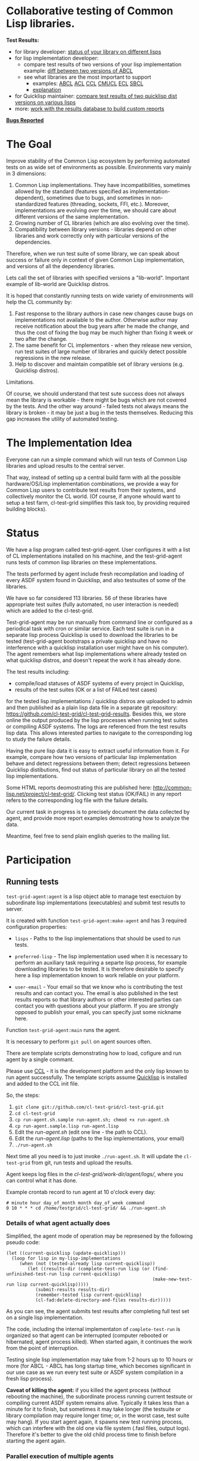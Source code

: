 * Collaborative testing of Common Lisp libraries.

*Test Results:*

- for library developer: [[http://common-lisp.net/project/cl-test-grid/library/][status of your library on different lisps]]
- for lisp implementation developer:
  - compare test results of two versions of your lisp implementation
    example: [[http://common-lisp.net/project/cl-test-grid/abcl.html][diff between two versions of ABCL]]
  - see what libraries are the most important to support  
    - examples: 
      [[http://common-lisp.net/project/cl-test-grid/abcl-load-failures.html][ABCL]]
      [[http://common-lisp.net/project/cl-test-grid/acl-load-failures.html][ACL]]
      [[http://common-lisp.net/project/cl-test-grid/ccl-load-failures.html][CCL]]
      [[http://common-lisp.net/project/cl-test-grid/cmucl-load-failures.html][CMUCL]]
      [[http://common-lisp.net/project/cl-test-grid/ecl-load-failures.html][ECL]]
      [[http://common-lisp.net/project/cl-test-grid/sbcl-load-failures.html][SBCL]]
    - [[http://common-lisp.net/project/cl-test-grid/#combining-failures-and-dependencies][explanation]]
- for Quicklisp maintainer: [[http://common-lisp.net/project/cl-test-grid/quicklisp-diff.html][compare test results of two quicklisp dist versions on various lisps]]
- more: [[http://common-lisp.net/project/cl-test-grid/][work with the results database to build custom reports]]

*[[https://bugs.launchpad.net/common-lisp][Bugs Reported]]*

* The Goal
  Improve stability of the Common Lisp ecosystem
  by performing automated tests on as wide set of 
  environments as possible. Environments vary
  mainly in 3 dimensions:

  1. Common Lisp implementations. They have incompatibilities,
     sometimes allowed by the standard (features specified
     as implementation-dependent), sometimes due to bugs,
     and sometimes in non-standardized features (threading,
     sockets, FFI, etc.). Moreover, implementations are
     evolving over the time, we should care about different
     versions of the same implementation.
  2. Growing number of CL libraries (which are also evolving 
     over the time).
  3. Compatibility between library versions - libraries
     depend on other libraries and work correctly
     only with particular versions of the dependencies.
 
  Therefore, when we run test suite of some library, we can speak 
  about success or failure only in context of given Common Lisp 
  implementation, and versions of all the dependency libraries.
  
  Lets call the set of libraries with specified versions a "lib-world".  
  Important example of lib-world are Quicklisp distros.
  
  It is hoped that constantly running tests on wide variety 
  of environments will help the CL community by:
  
  1. Fast response to the library authors in case new
     changes cause bugs on implementations not available
     to the author. Otherwise author may receive notification
     about the bug years after he made the change, and 
     thus the cost of fixing the bug may be much higher than
     fixing it week or two after the change.
  2. The same benefit for CL implementors - when they
     release new version, run test suites of large
     number of libraries and quickly detect
     possible regressions in the new release.
  3. Help to discover and maintain compatible
     set of library versions (e.g. Quicklisp distros).

  Limitations.

  Of course, we should understand that test sute success
  does not always mean the library is workable -
  there might be bugs which are not covered by the tests.
  And the other way around - failed tests not always
  means the library is broken - it may be just 
  a bug in the tests themselves. 
  Reducing this gap increases the utility of automated testing.

* The Implementation Idea
  Everyone can run a simple command which will run tests 
  of Common Lisp libraries and upload results to 
  the central server. 

  That way, instead of setting up a central build farm with 
  all the possible hardware/OS/Lisp implementation combinations,
  we provide a way for Common Lisp users to contribute
  test results from their systems, and collectively
  monitor the CL world. (Of course, if anyone whould want
  to setup a test farm, cl-test-grid simplifies this task too,
  by providing required building blocks).

* Status
  We have a lisp program called test-grid-agent. User configures
  it with a list of CL implementations installed on his machine,
  and the test-grid-agent runs tests of common lisp libraries
  on these implementations.

  The tests performed by agent include fresh recompilation
  and loading of every ASDF system found in Quicklisp,
  and also testsuites of some of the libraries.

  We have so far considered 113 libraries. 56 of these libraries
  have appropriate test suites (fully automated, no user
  interaction is needed) which are added to the cl-test-grid.
  
  Test-grid-agent may be run manually from command line or
  configured as a periodical task with cron or similar service.
  Each test suite is run in a separate lisp process
  Quicklisp is used to download the libraries to be tested 
  (test-grid-agent bootstraps a private quicklisp and have no
  interference with a quicklisp installation user might have
  on his computer). The agent remembers what lisp implementations
  where already tested on what quicklisp distros, and doesn't repeat
  the work it has already done.

  The test results including:
  - compile/load statuses of ASDF systems of every project in Quicklisp,
  - results of the test suites (OK or a list of FAILed test cases)
  for the tested lisp implementations / quicklisp distros
  are uploaded to admin and then published as a plain lisp
  data file in a separate git repository:
  https://github.com/cl-test-grid/cl-test-grid-results.
  Besides this, we store online the output produced by the
  lisp processes when running test suites or compiling ASDF systems.
  The logs are referenced from the test results lisp data.
  This allows interested parties to navigate to the corresponding
  log to study the failure details.

  Having the pure lisp data it is easy to extract useful
  information from it. For example, compare how two versions
  of particular lisp implementation behave and detect
  regressions between them; detect regressions between
  Quicklisp distibutions, find out status of particular
  library on all the tested lisp implementations.

  Some HTML reports deomostrating this are published here:
  [[http://common-lisp.net/project/cl-test-grid/]]. Clicking test 
  status (OK/FAIL) in any report refers to the corresponding
  log file with the failure details.

  Our current task in progress is to precisely document
  the data collected by agent, and provide more report
  examples demostrating how to analyze the data.
  
  Meantime, feel free to send plain english queries
  to the mailing list.

* Participation
** Running tests
   =test-grid-agent:agent= is a lisp object able
   to manage test exectuion by subordinate lisp
   implementations (executables) and submit test
   resutls to server.

   It is created with function =test-grid-agent:make-agent=
   and has 3 required configuration properties:

   - =lisps= - Paths to the lisp implementations
               that should be used to run tests.

   - =preferred-lisp= - The lisp implementation used when
               it is necessary to perform an auxiliary task
               requiring a separte lisp process, for example
               downloading libraries to be tested.
               It is therefore desirable to specify here 
               a lisp implementation known to work reliable
               on your platform.

   - =user-email= - Your email so that we know who is contributing
               the test results and can contact you. The
               email is also published in the test results
               reports so that library authors or other interested
               parties can contact you with questions about your platform.
               If you are strongly opposed to publish your email,
               you can specify just some nickname here.

   Function =test-grid-agent:main= runs the agent.

   It is necessary to perform =git pull= on agent sources
   often.

   There are template scripts demonstrating how to
   load, cofigure and run agent by a single commant.

   Please use [[http://ccl.clozure.com/][CCL]] - it is the development platform and the only
   lisp known to run agent successfully. The template scripts
   assume [[http://www.quicklisp.org/beta/][Quicklisp]] is installed and added to the CCL init file.

   So, the steps:

   1. =git clone git://github.com/cl-test-grid/cl-test-grid.git=
   2. =cd cl-test-grid=
   3. =cp run-agent.sh.sample run-agent.sh; chmod +x run-agent.sh=
   4. =cp run-agent.sample.lisp run-agent.lisp=
   5. Edit the /run-agent.sh/ (edit one line - the path to CCL).
   6. Edit the /run-agent.lisp/ (paths to the lisp implementations, your email)
   7. =./run-agent.sh=

   Next time all you need is to just invoke =./run-agent.sh=. It will update the 
   =cl-test-grid= from git, run tests and upload the results.

   Agent keeps log files in the /cl-test-grid/work-dir/agent/logs//,
   where you can control what it has done.

   Example crontab record to run agent at 10 o'clock every day:   
#+BEGIN_SRC shell
       # minute hour day_of_month month day_of_week command
       0 10 * * * cd /home/testgrid/cl-test-grid/ && ./run-agent.sh
#+END_SRC

*** Details of what agent actually does

   Simplified, the agent mode of operation may be represened
   by the following pseudo code:

#+BEGIN_SRC common-lisp
   (let ((current-quicklisp (update-quicklisp)))
     (loop for lisp in my-lisp-implementations
        (when (not (tested-already lisp current-quicklisp))
           (let ((results-dir (complete-test-run lisp (or (find-unfinished-test-run lisp current-quicklisp)
                                                          (make-new-test-run lisp current-quicklisp)))))
              (submit-results results-dir)
              (remember-tested lisp current-quicklisp)
              (cl-fad:delete-directory-and-files results-dir)))))
#+END_SRC

   As you can see, the agent submits test results after
   completing full test set on a single lisp implementation. 

   The code, including the internal implementaton
   of =complete-test-run= is organized so that agent can
   be interrupted (computer rebooted or hibernated,
   agent process killed). When started again, it continues
   the work from the point of interruption.

   Testing single lisp implementation may take from 1-2
   hours up to 10 hours or more (for ABCL - ABCL has long
   startup time, which becomes significant in our use case
   as we run every test suite or ASDF system compilation
   in a fresh lisp process).

   *Caveat of killing the agent:* if you killed the agent process
   (without rebooting the machine), the subordinate process
   running current testsute or compiling current ASDF system
   remains alive. Typically it takes less than a minute for
   it to finish, but sometimes it may take longer (the
   testsuite or library compilation may require longer
   time; or, in the worst case, test suite may hang).
   If you start agent again, it spawns new test running
   process, which can interfere with the old one via file
   system (.fasl files, output logs). Therefore it's better
   to give the old child process time to finish before
   starting the agent again.

*** Parallel execution of multiple agents
   Agent operates sequentially.

   During its work, agent keeps it's working data in
   a directory specified by the cofiguration property
   - =work-dir= - Defaults to the /<cl-test-grid source code root>/work-dir/agent/
   
   The agent takes measures to ensure there is only
   one agent instance using this working directory.

   This is acheaved by using a TCP port as an inter-process
   lock. When started, agent tries to open a socket on
   the port. If it is successful, the agent continues.
   If the port is busy, the agent deduces there is
   another agent instance running, logs a warning
   and exists.

   The port number is specified by the configuration
   property
   - =singleton-lock-port= defaults to 7685.

   If you want to run several agent processes
   and distirbute testing work between them,
   you can assign each agent different set 
   of lisp implemenations and give each
   agent different working directory and lock
   port.

*** Getting assistance

   Feel free to contact us if you have any questions or
   difficulties (see the mailing list address below).

   We are looking for contributors who would agree to run
   =test-grid-agent= periodically (ideally once a day, but even
   once a month is OK).

** Discussing the project
   Feedback, discussions of the approach and suggestion
   for the open problems are very welcome.

   Everyone interested is invited to the "mailing list" - 
   [[http://groups.google.com/group/cl-test-grid]].

   Examples of the problems which need solution:

   - Currently we run tests only on the quicklisp release.
     But it is very desirable to run tests on the latest
     library versions from the source control too. For 
     example if we found a bug and the library author has 
     fixed  it, he might want to issue a request to cl-test-grid
     to run tests of the recent version of his library
     on all the platforms available. This feature would
     also help to ensure quicklisp distro quality before 
     releasing the distro.

   - ...
  
** Adding testsuite of your library
   It is quite easy - few lines of code. 
   
   Look how the library tests are started in the asdf:perform method 
   for asdf:test-op defined in the library .asd file. Then use the
   same approach to define a method test-grid::libtest eql specialized 
   for that library and send us this code. 

   See examples for the already added libraries in the 
   [[https://github.com/cl-test-grid/cl-test-grid/blob/master/testsuites/testsuites.lisp][testsuites/testsuites.lisp]].

** More
   Lot of things may be done in this project. But the project
   has no independent value, it is only useful if it helps
   to improve the CL ecosystem quality. Fixing bugs in the
   CL libraries, writing more tests is the most important.

* TODO fix in this README:
  Terminology - I say "quicklisp distro", but if be precise,
  quicklisp calls it "quicklisp distro version". But
  if I say "lib-world is a set of libraries with specified
  versions. An example of lib-world is a quicklisp 
  distro version" the word "version" is repeated twice
  with diffirent sense - confusing.

